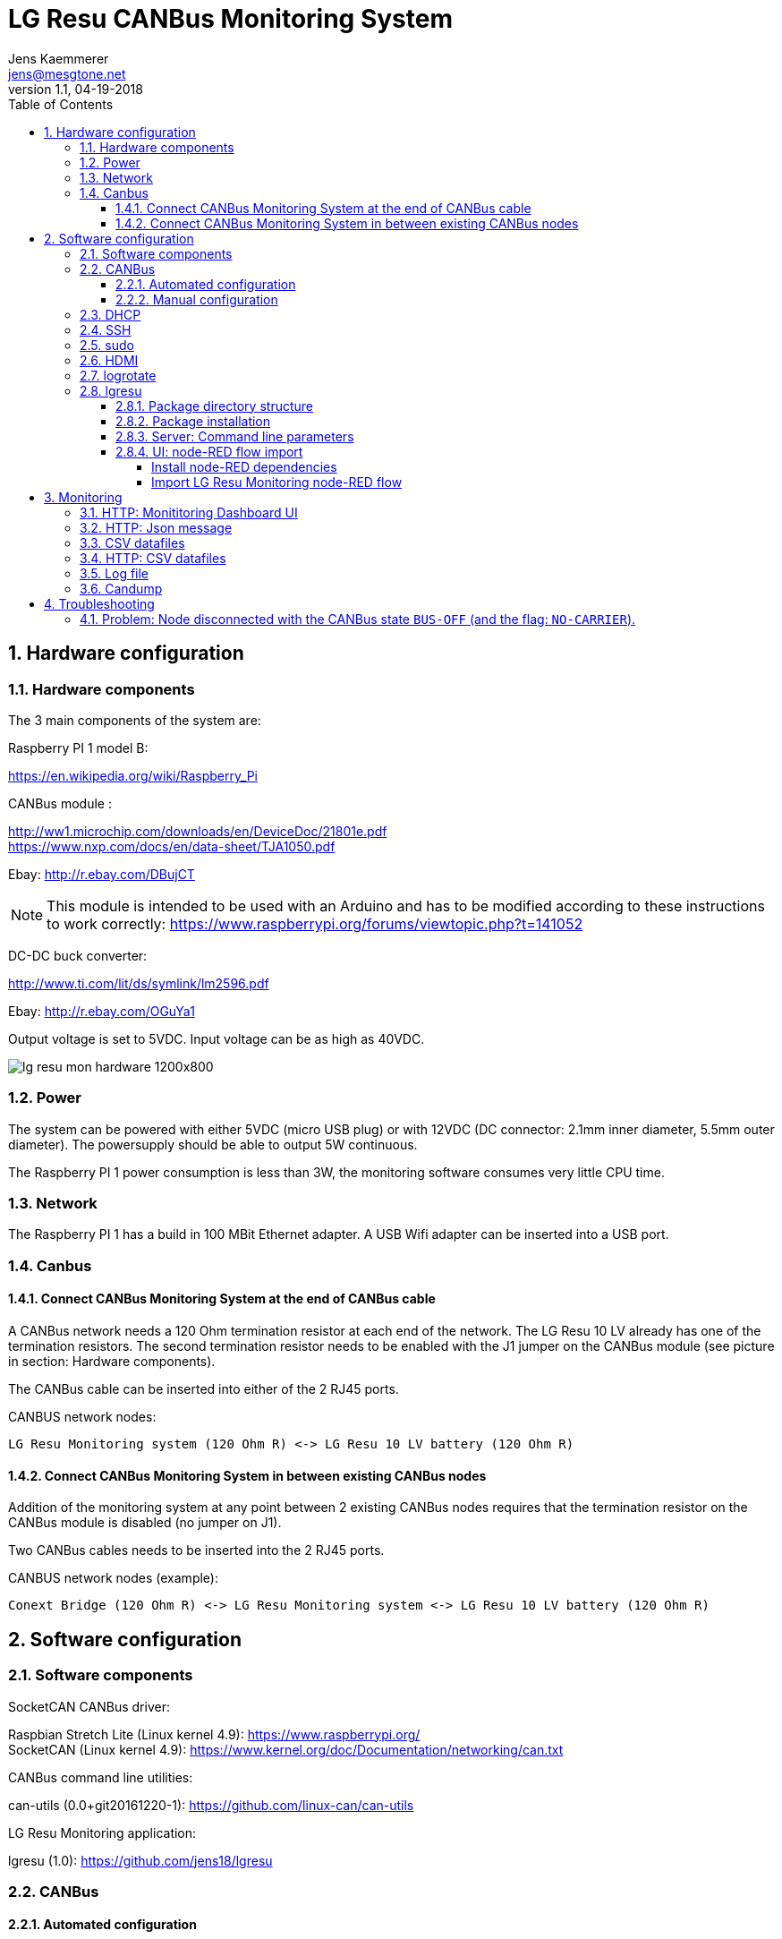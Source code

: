 
= LG Resu CANBus Monitoring System 
Jens Kaemmerer <jens@mesgtone.net>
v1.1, 04-19-2018
:toc:
:toclevels: 4
:sectnums:

== Hardware configuration

=== Hardware components

The 3 main components of the system are:

Raspberry PI 1 model B:

https://en.wikipedia.org/wiki/Raspberry_Pi +

CANBus module :

http://ww1.microchip.com/downloads/en/DeviceDoc/21801e.pdf +
https://www.nxp.com/docs/en/data-sheet/TJA1050.pdf

Ebay: http://r.ebay.com/DBujCT 

NOTE: This module is intended to be used with an Arduino and has to be modified 
according to these instructions to work correctly: https://www.raspberrypi.org/forums/viewtopic.php?t=141052

DC-DC buck converter:

http://www.ti.com/lit/ds/symlink/lm2596.pdf +

Ebay: http://r.ebay.com/OGuYa1

Output voltage is set to 5VDC. Input voltage can be as high as 40VDC. 

image::lg_resu_mon_hardware_1200x800.jpg[]

=== Power 

The system can be powered with either 5VDC (micro USB plug) or
with 12VDC (DC connector: 2.1mm inner diameter, 5.5mm outer diameter).
The powersupply should be able to output 5W continuous.

The Raspberry PI 1 power consumption is less than 3W, the monitoring
software consumes very little CPU time. 

=== Network

The Raspberry PI 1 has a build in 100 MBit Ethernet adapter. A USB Wifi adapter can
be inserted into a USB port.

=== Canbus

==== Connect CANBus Monitoring System at the end of CANBus cable 

A CANBus network needs a 120 Ohm termination resistor at each end of the network.
The LG Resu 10 LV already has one of the termination resistors. The second termination resistor
needs to be enabled with the J1 jumper on the CANBus module (see picture in section: Hardware
components).

The CANBus cable can be inserted into either of the 2 RJ45 ports.

CANBUS network nodes:

----
LG Resu Monitoring system (120 Ohm R) <-> LG Resu 10 LV battery (120 Ohm R) 
----

==== Connect CANBus Monitoring System in between existing CANBus nodes

Addition of the monitoring system at any point between 2 existing CANBus nodes requires that the
termination resistor on the CANBus module is disabled (no jumper on J1).

Two CANBus cables needs to be inserted into the 2 RJ45 ports.

CANBUS network nodes (example):

----
Conext Bridge (120 Ohm R) <-> LG Resu Monitoring system <-> LG Resu 10 LV battery (120 Ohm R) 
----

== Software configuration

=== Software components

SocketCAN CANBus driver:

Raspbian Stretch Lite (Linux kernel 4.9): https://www.raspberrypi.org/ +
SocketCAN (Linux kernel 4.9): https://www.kernel.org/doc/Documentation/networking/can.txt

CANBus command line utilities:

can-utils (0.0+git20161220-1): https://github.com/linux-can/can-utils

LG Resu Monitoring application:

lgresu (1.0): https://github.com/jens18/lgresu

=== CANBus

==== Automated configuration

Configuration of the CANBus interface on the Raspberry PI has been automated in:

`/etc/rc.local`

----
# configure CANBus interface                                                                                                        
/sbin/ip link set can0 type can bitrate 500000 restart-ms 100
/sbin/ifconfig can0 up
/sbin/ifconfig can0
/usr/bin/candump -n 5 can0
----

==== Manual configuration

The required speed for a CANBus node communicating with the LG Resu 10 LV is 500 kBit/s.

CANBus speed needs to be specificed when configuring the Linux SocketCAN interface:

----
# /sbin/ip link set can0 type can bitrate 500000 restart-ms 100
----

The interface can be started with:

----
# /sbin/ifconfig can0 up
----

and stopped with:

----
# /sbin/ifconfig can0 down
----

Display interface details:

----
$ ifconfig can0
ifconfig can0
can0: flags=193<UP,RUNNING,NOARP>  mtu 16
        unspec 00-00-00-00-00-00-00-00-00-00-00-00-00-00-00-00  txqueuelen 10  (UNSPEC)
        RX packets 868643  bytes 6949144 (6.6 MiB)
        RX errors 0  dropped 97  overruns 0  frame 0
        TX packets 8502  bytes 68016 (66.4 KiB)
        TX errors 0  dropped 0 overruns 0  carrier 0  collisions 0
----

NOTE: It is normal to see `dropped` packets (in the example: 97). This number will increase
until a CANBus application (for example: `candump`) connects to the interface for the first time.

=== DHCP

DHCP is enabled.

A _static lease_ can be configured in the router for the MAC address contained in the output of
the `ifconfig` command:

----
# ifconfig eth0
eth0: flags=4163<UP,BROADCAST,RUNNING,MULTICAST>  mtu 1500
        inet 192.168.29.34  netmask 255.255.255.0  broadcast 192.168.29.255
        inet6 fe80::10ad:7c00:43c6:c9ef  prefixlen 64  scopeid 0x20<link>
        ether b8:27:eb:d9:82:b1  txqueuelen 1000  (Ethernet)
        RX packets 2451  bytes 131185 (128.1 KiB)
        RX errors 0  dropped 2  overruns 0  frame 0
        TX packets 432  bytes 74969 (73.2 KiB)
        TX errors 0  dropped 0 overruns 0  carrier 0  collisions 0
----

The example MAC address is: 

----
b8:27:eb:d9:82:b1
----

=== SSH

Logging into the LG Resu Monitor system is possible using any SSH client:

----
$ ssh -l pi 192.168.X.Y
----

login: pi +
password: raspberry

NOTE: `raspberry` is the default `pi` user password for Rasbian and should be changed.

=== sudo

Login as the super user `root` is only possible via `sudo`:

----
$ sudo bash
#
----

`sudo` is enabled for the regular user `pi`.

=== HDMI

HDMI can be permantently disabled to reduce power consumption by removing the # character in front of the
`tvservice` command in `/etc/rc.local`:

----
# turn HDMI circuit off
# /usr/bin/tvservice -o
----

WARNING: With HDMI disabled, it will not be possible to connect the Raspberry PI to a monitor / keyboard
in the event a network connection can not be established. 

HDMI can be re-enable with the command:

----
$ /usr/bin/tvservice -p
----

=== logrotate

Logfile rotation for the logfiles generated by the LG Resu CANBus Monitoring System has been configured in:

----
# more /etc/logrotate.d/lgresu
/opt/lgresu/log/*.log {
  missingok
  notifempty
  compress
  size 20k
  daily
  copytruncate
}
----

=== lgresu

==== Package directory structure

The currently used `lgresu` software package is installed in the directory:

`/opt/lgresu`

The `lgresu' software package contains the following files:

----
lgresu
├── bin
│   └── lg_resu_mon
├── doc
│   └── LgResuMon.pdf
├── script
│   ├── can_stats.sh
│   ├── keep_alive.sh
│   ├── lg_resu_dashboard.json
│   └── start_interface.sh
└── start_lg_resu_mon.sh
----

The startup of the `lg_resu_mon` server program with the script `start_lg_resu_mon.sh` is integrated with the
Rasbian operating system startup in:

`/etc/rc.local`

----
# lg_resu_mon
/opt/lgresu/start_lg_resu_mon.sh
----

The manual startup command is:

----
# /opt/lgresu/start_lg_resu_mon.sh
----

Verify that the `lg_resu_mon` process has been started:

----
# pgrep -a lg_resu_mon
2087 ./bin/lg_resu_mon -if can0
----

==== Package installation

The `lgresu` software package file name is: `lgresu-1.2-linux-armv7l.tar.gz`

NOTE: This package has been build on an `armv7l` system (Raspberry PI 3) but can also be used on an `armv6l` system (Raspberry PI 1).

Stop the existing `lg_resu_mon` process instance and verify that the process has been stopped:

----
# pkill lg_resu_mon
# ps -ef |grep lg_resu_mon
----

Extract the `lgresu` software package with the commands:

----
# cd /opt
# tar xvfz /home/pi/lgresu-1.2-linux-armv7l.tar.gz
----

This will create a new directory: `/opt/lgresu-1.2`

Remove the existing `lgresu` symbolic link:

----
# rm lgresu
----

Create a a new symbolic link to the `lgresu` software version you would like to use:

----
# ln -s lgresu-1.2 lgresu
# ls -l
total 12
lrwxrwxrwx 1 root root   10 Apr 19 11:52 lgresu -> lgresu-1.2
drwxr-xr-x 6 pi   pi   4096 Apr 19 11:52 lgresu-1.2
----

==== Server: Command line parameters

The `lg_resu_mon` server support the following commandline parameters:

----
# ./lg_resu_mon --help
                                 
Usage of ./lgresu_mon:
  -d string
    	log level: debug, info, warn, error (default "info")
  -dr string
    	root directory for metric datafiles (default "/opt/lgresu")
  -if string
    	network interface name (default "vcan0")
  -p string
    	port number (default "9090")
  -r int
    	metric datafile retention period in days (default 7)
----

Changes to the default parameters can be persisted by updating the script `start_lg_resu_mon.sh`.

==== UI: node-RED flow import

The `lg_resu_mon` UI requires a http://node-red.org[node-RED] environment. node-RED can be
installed on the Raspberry PI or on any other machine in the network.

The `/opt/lgresu/script/lg_resu_dashboard.json` node-RED flow implements the LG Resu Monitoring
dashboard web application.

===== Install node-RED dependencies

The `lg_resu_dashboard` flow depends on the additional node-RED node: `node-red-dashboard`

`node-red-dashboard` can easily be added to the `pallete` of node-RED nodes.

Start by connecting to your node-RED instance:

http://<ip_address_node_red_server>:1880

----
Menu -> Manage Palette -> tab: Install -> search: node-red-dashboard
----

image::node_red_manage_palette.png[]

Click the small `install` button on the right side of the `node-red-dashboard` entry (if it is not already installed).

image::node_red_dashboard_install.png[]

Restart the node-RED environment:

----
$ node-red-stop
$ node-red-start
----

===== Import LG Resu Monitoring node-RED flow

Cut and Paste the entire Json file: `/opt/lgresu/script/lg_resu_dashboard.json`

----
Menu -> Import -> Clipboard
----

Click `Import` button. You should now see the following flow:

image::node_red_import.png[]

Doubleclick the HTTP request node to update the current IP address with the IP address of the
machine running the `lg_resu_mon` server:

image::node_red_edit_ip_addr.png[]

Deploy the customized flow with the `Deploy` button in the upper right corner.

You can now test the flow by clicking on the pad to the left of the `timestamp` inject node. This will trigger
a HTTP request to the `lg_resu_mon` server. You should see the result of this request in the `debug`
tab on the right side of the node-RED screen.

== Monitoring

=== HTTP: Monititoring Dashboard UI

The LG Resu Monitoring dashboard can be accessed at:

http://<ip_address_node_red_server>:1880/ui

image::lg_resu_dashboard_phone.png[Screenshot,375,660]

=== HTTP: Json message 

`lg_resu_mon` listens to HTTP REST requests on port 9090: 

http://<ip_address_lg_resu_mon_server>:9090

and responds with a JSON message containing the LG Resu metrics.

Wget:

----
$ wget http://192.168.29.30:9090
--2018-04-19 14:06:42--  http://192.168.29.30:9090/
Connecting to 192.168.29.30:9090... connected.
HTTP request sent, awaiting response... 200 OK
Length: 159 [application/json]
Saving to: ‘index.html’

index.html               100%[================================>]     159  --.-KB/s    in 0s      

2018-04-19 14:06:43 (1.90 MB/s) - ‘index.html’ saved [159/159]

$ more index.html 
{"soc":62,"soh":99,"voltage":53.39,"current":6,"temp":19.4,"maxVoltage":57.7,"maxChargeCurrent":93
.6,"maxDischargeCurrent":93.6,"warnings":null,"alarms":null}
----

Firefox:

image::firefox_json_lgresu.png[]

=== CSV datafiles

`lg_resu_mon` persists LG Resu metrics in CSV datafiles. Granularity of the CSV datafiles is 1 minute.

Example CSV datafile: 20180531.csv

----
Time,Soc,Voltage,Current
...
2018/05/31 18:01:53,80,54.82,-1.10
2018/05/31 18:02:53,80,54.83,-0.10
2018/05/31 18:03:53,80,54.82,-0.50
2018/05/31 18:04:53,80,54.82,-0.50
...
----

For every day a new CSV datafile is created. The total number datafiles in the 'data' directory
is limited by the retention period command line parameter (`-r`).

CSV metric datafiles are organized in a hierarchy of directories starting with the year directory, followed 
by the month directory which contains the most recent datafiles for the current month.

Example directory hierarchy:

----
data
└── 2018
    └── 05
        └── 20180525.csv
        └── 20180526.csv
        └── 20180527.csv
        └── 20180528.csv
        └── 20180529.csv
        └── 20180530.csv
        └── 20180531.csv
----

=== HTTP: CSV datafiles

CSV datafiles can be directly access with HTTP requests:

http://<ip_address_lg_resu_mon_server>:9090/data/2018/05/0180531.csv

A web browser can be used to interactively explore the directory hierarchy with the HTTP request:

http://<ip_address_lg_resu_mon_server>:9090/data/

=== Log file

Addition of the option `-d debug` to the `lg_resu_mon` commandline in the script `/opt/lgresu/start_lg_resu_mon.sh`
displays all of the CANBus messages send by the LG Resu 10 LV:

----
# cd /opt/lgresu/log
# tail -11 lg_resu_mon.log
max charge voltage = 57.70 [VDC]
max charge current = 91.30 [ADC]
max discharge current = 91.30 [ADC]

soc = 78 %
soh = 99 %

voltage = 54.71 [VDC]
current = 3.10 [ADC]
temperature = 18.9 [Celsius]
----

=== Candump

Display raw CANBus message data from the LG Resu 10 LV with the `candump` command:

----
# /usr/bin/candump -n 5 can0
  can0  359   [8]  00 00 00 00 00 00 00 00
  can0  351   [8]  41 02 91 03 91 03 00 00
  can0  355   [8]  4E 00 63 00 00 00 00 00
  can0  356   [8]  60 15 1C 00 BD 00 00 00
  can0  354   [8]  04 C0 00 1F 03 00 00 00
----

== Troubleshooting

=== Problem: Node disconnected with the CANBus state `BUS-OFF` (and the flag: `NO-CARRIER`).

Example:
----
$ bash ./can_stats.sh
3: can0: <NO-CARRIER,NOARP,UP,ECHO> mtu 16 qdisc pfifo_fast state DOWN mode DEFAULT group default qlen 10
    link/can  promiscuity 0
    can state BUS-OFF restart-ms 0
      bitrate 500000 sample-point 0.750
      tq 250 prop-seg 2 phase-seg1 3 phase-seg2 2 sjw 1
      mcp251x: tseg1 3..16 tseg2 2..8 sjw 1..4 brp 1..64 brp-inc 1
      clock 4000000
      re-started bus-errors arbit-lost error-warn error-pass bus-off
      0          0          0          2          2          1         numtxqueues 1 gso_max_size 65536 gso_max_segs 65535
    RX: bytes  packets  errors  dropped overrun mcast  
    355424     44451    0       530     0       0      
    TX: bytes  packets  errors  dropped carrier collsns
    3440       430      0       0       0       0      
----

In this condition, `top` output typically shows that the interrupt handler is consuming a high CPU percentage:

----
$ top
top - 07:39:29 up  9:29,  1 user,  load average: 2.98, 2.78, 2.58
Tasks:  89 total,   2 running,  87 sleeping,   0 stopped,   0 zombie
%Cpu(s):  0.0 us, 96.3 sy,  0.0 ni,  3.7 id,  0.0 wa,  0.0 hi,  0.0 si,  0.0 st
KiB Mem :   444452 total,   221044 free,    22848 used,   200560 buff/cache
KiB Swap:   102396 total,   102396 free,        0 used.   369788 avail Mem

  PID USER      PR  NI    VIRT    RES    SHR S %CPU %MEM     TIME+ COMMAND                                   
  562 root     -51   0       0      0      0 R 99.9  0.0 396:21.67 irq/185-mcp251x                           
 1208 pi        20   0    8096   3204   2720 R  1.5  0.7   0:00.20 top                                       
 1128 root      20   0       0      0      0 S  0.2  0.0   0:00.29 kworker/0:2                               
 1160 pi        20   0   11636   3900   3136 S  0.2  0.9   0:00.25 sshd
----

Solution:

Restart the interface with the following commands:

----
# ip link set can0 down
# ip link set can0 up
----

Verify that the interface is now in the state `ERROR-ACTIVE` (normal operation).

Example:

----
# bash ../script/can_stats.sh 
3: can0: <NOARP,UP,LOWER_UP,ECHO> mtu 16 qdisc pfifo_fast state UNKNOWN mode DEFAULT group default qlen 10
    link/can  promiscuity 0 
    can state ERROR-ACTIVE restart-ms 100 
	  bitrate 500000 sample-point 0.750 
	  tq 250 prop-seg 2 phase-seg1 3 phase-seg2 2 sjw 1
	  mcp251x: tseg1 3..16 tseg2 2..8 sjw 1..4 brp 1..64 brp-inc 1
	  clock 4000000
	  re-started bus-errors arbit-lost error-warn error-pass bus-off
	  0          0          0          0          0          0         numtxqueues 1 gso_max_size 65536 gso_max_segs 65535 
    RX: bytes  packets  errors  dropped overrun mcast   
    45408      5676     0       0       0       0       
    TX: bytes  packets  errors  dropped carrier collsns 
    440        55       0       0       0       0
----

